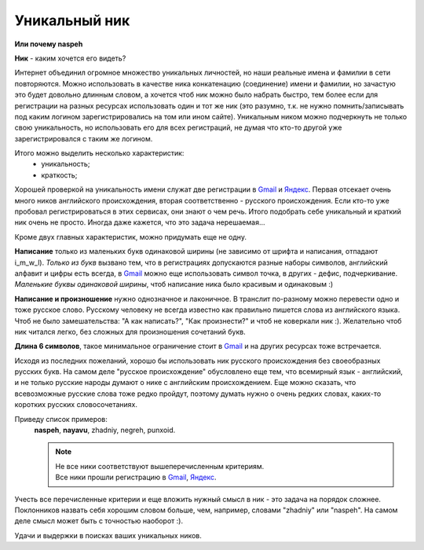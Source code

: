 .. _Gmail: http://gmail.com
.. _Яндекс: http://yandex.ru

Уникальный ник
--------------
**Или почему naspeh**

**Ник** - каким хочется его видеть?

.. **Ник** - nickname, логин, кличка, псевдоним пользователя.

.. MORE

Интернет объединил огромное множество уникальных личностей, но наши реальные
имена и фамилии в сети повторяются. Можно использовать в качестве ника
конкатенацию (соединение) имени и фамилии, но зачастую это будет довольно
длинным словом, а хочется чтоб ник можно было набрать быстро, тем более если
для регистрации на разных ресурсах использовать один и тот же ник (это разумно,
т.к. не нужно помнить/записывать под каким логином зарегистрировались на том
или ином сайте). Уникальным ником можно подчеркнуть не только свою уникальность,
но использовать его для всех регистраций, не думая что кто-то другой уже
зарегистрировался с таким же логином.

Итого можно выделить несколько характеристик:
  - уникальность;
  - краткость;

Хорошей проверкой на уникальность имени служат две регистрации в Gmail_ и
Яндекс_. Первая отсекает очень много ников английского происхождения, вторая
соответственно - русского происхождения. Если кто-то уже пробовал
регистрироваться в этих сервисах, они знают о чем речь. Итого подобрать себе
уникальный и краткий ник очень не просто. Иногда даже кажется, что это задача
нерешаемая...

Кроме двух главных характеристик, можно придумать еще не одну.

**Написание** только из маленьких букв одинаковой ширины (не зависимо от шрифта
и написания, отпадают  i_m_w_l). *Только из букв* вызвано тем, что в
регистрациях допускаются разные наборы символов, английский алфавит и цифры
есть всегда, в Gmail_ можно еще использовать символ точка, в других -
дефис, подчеркивание. *Маленькие буквы одинаковой ширины*, чтоб написание ника
было красивым и одинаковым :)

**Написание и произношение** нужно однозначное и лаконичное. В транслит
по-разному можно перевести одно и тоже русское слово. Русскому человеку не
всегда известно как правильно пишется слова из английского языка. Чтоб не было
замешательства: "А как написать?", "Как произнести?" и чтоб не коверкали ник :).
Желательно чтоб ник читался легко, без сложных для произношения сочетаний букв.

**Длина 6 символов**, такое минимальное ограничение стоит в Gmail_ и на других
ресурсах тоже встречается.

Исходя из последних пожеланий, хорошо бы использовать ник русского происхождения
без своеобразных русских букв. На самом деле "русское происхождение" обусловлено
еще тем, что всемирный язык - английский, и не только русские народы думают о
нике с английским происхождением. Еще можно сказать, что всевозможные русские
слова тоже редко пройдут, поэтому думать нужно о очень редких словах, каких-то
коротких русских словосочетаниях.

Приведу список примеров:
  **naspeh**, **nayavu**, zhadniy, negreh, punxoid.

  .. note::
    | Не все ники соответствуют вышеперечисленным критериям.
    | Все ники прошли регистрацию в Gmail_, Яндекс_.

Учесть все перечисленные критерии и еще вложить нужный смысл в ник - это задача
на порядок сложнее. Поклонников назвать себя хорошим словом больше, чем, например,
словами "zhadniy" или "naspeh". На самом деле смысл может быть с точностью наоборот :).

Удачи и выдержки в поисках ваших уникальных ников.
